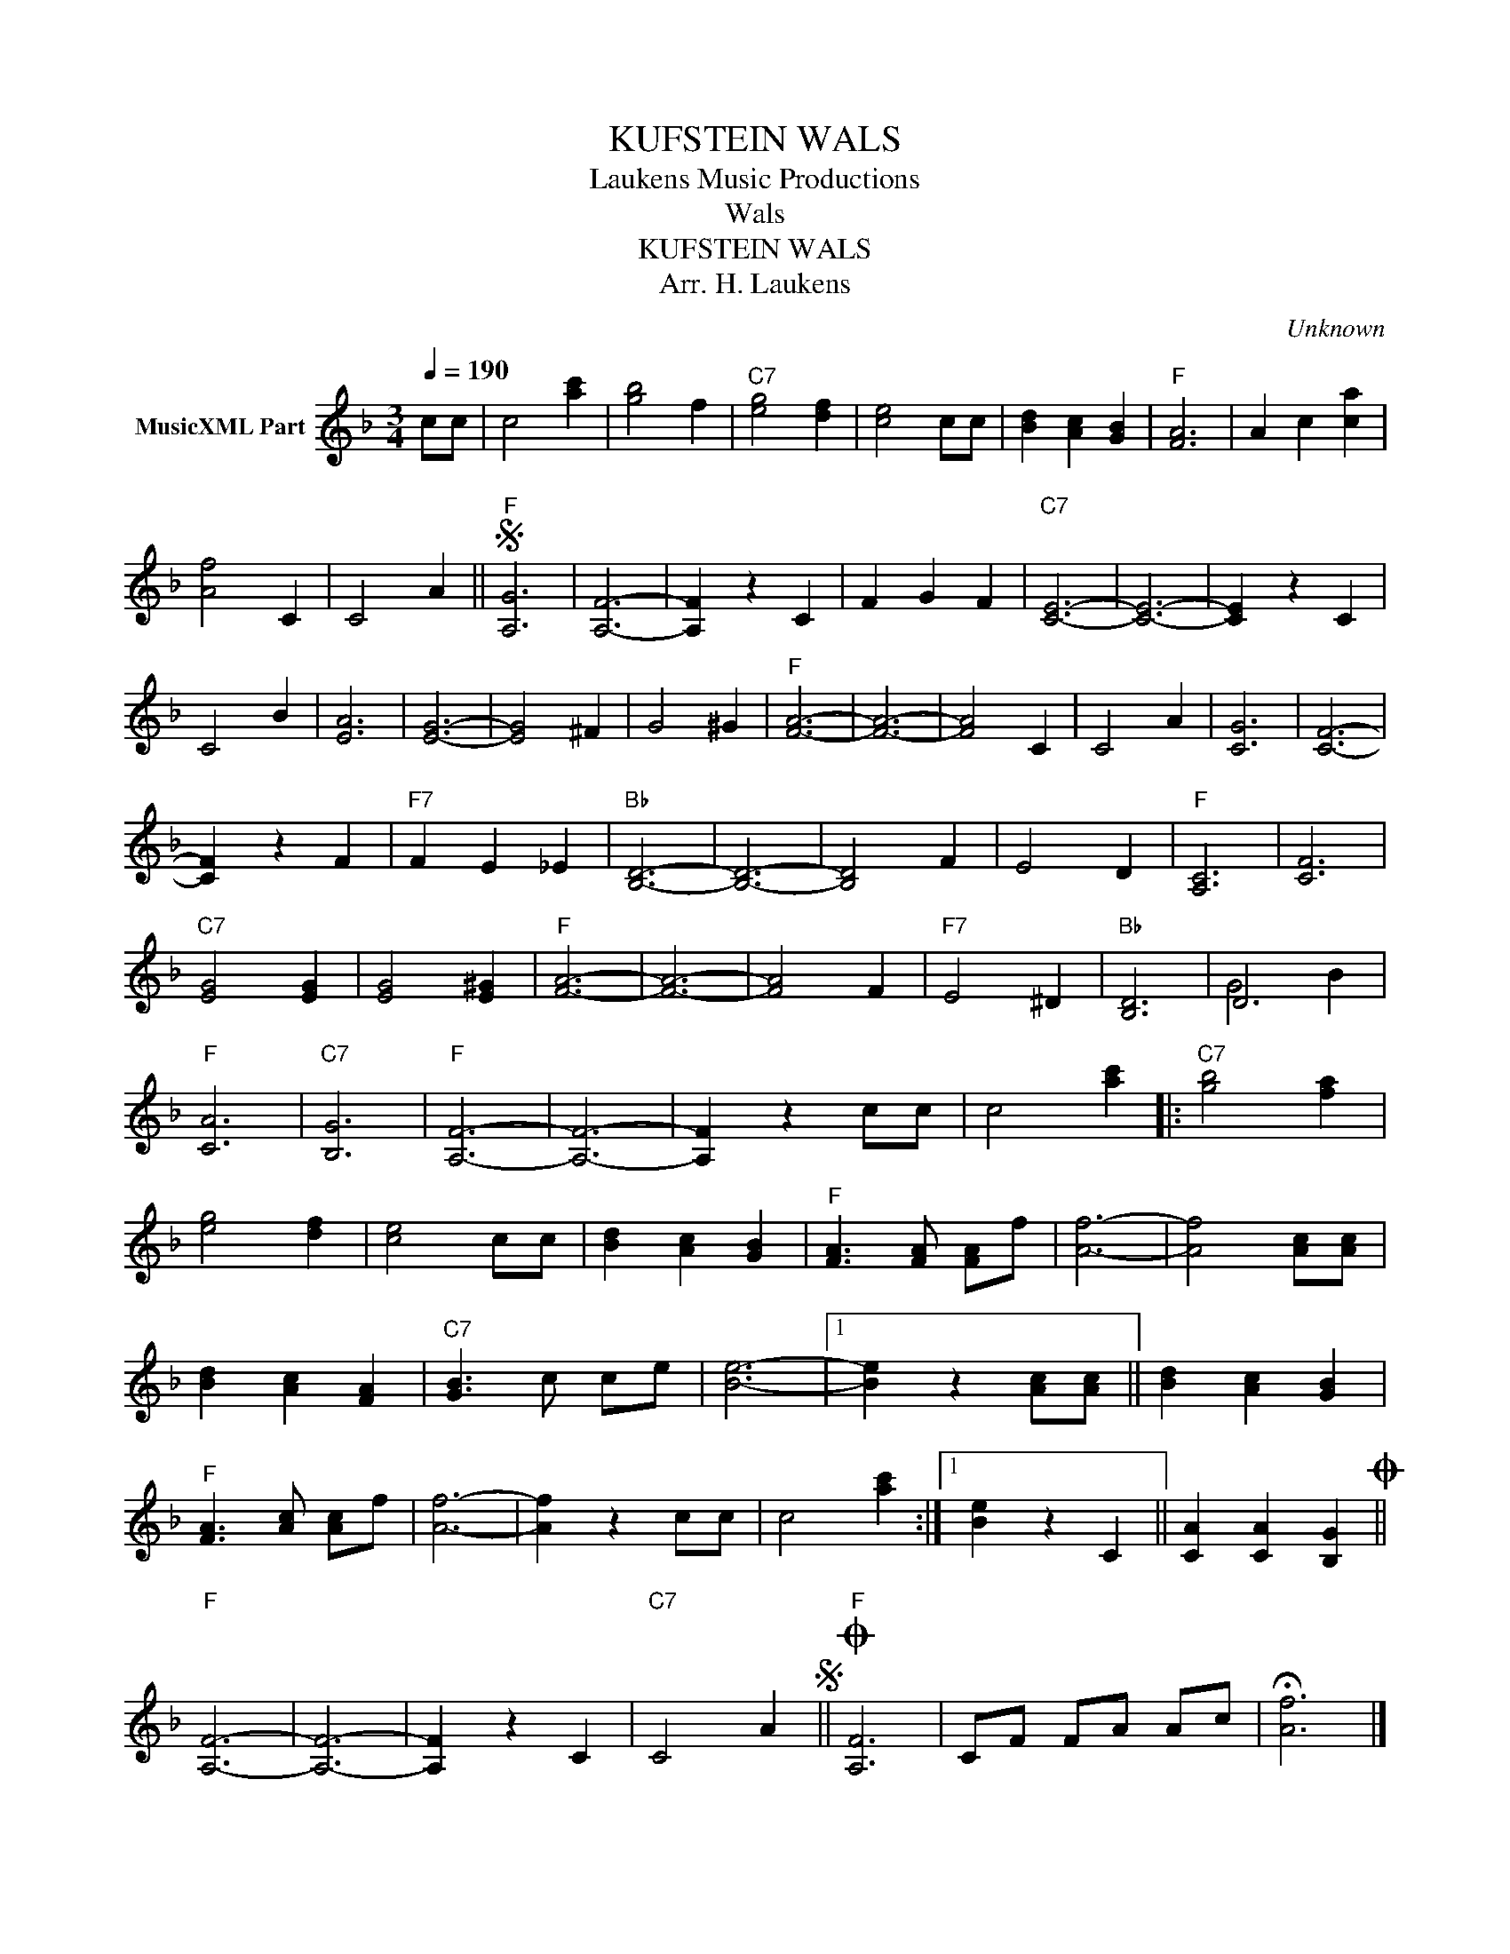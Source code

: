 X:1
T:KUFSTEIN WALS
T: Laukens Music Productions  
T:Wals
T:KUFSTEIN WALS
T:Arr. H. Laukens
C:Unknown
Z:All Rights Reserved
%%score ( 1 2 )
L:1/4
Q:1/4=190
M:3/4
K:F
V:1 treble nm="MusicXML Part"
%%MIDI channel 2
%%MIDI program 16
%%MIDI control 7 102
%%MIDI control 10 64
V:2 treble 
%%MIDI program 16
%%MIDI control 7 102
%%MIDI control 10 64
V:1
 c/c/ | c2 [ac'] | [gb]2 f |"C7" [eg]2 [df] | [ce]2 c/c/ | [Bd] [Ac] [GB] |"F" [FA]3 | A c [ca] | %8
 [Af]2 C | C2 A ||S"F" [A,G]3 | [A,F]3- | [A,F] z C | F G F |"C7" [CE]3- | [CE]3- | [CE] z C | %17
 C2 B | [EA]3 | [EG]3- | [EG]2 ^F | G2 ^G |"F" [FA]3- | [FA]3- | [FA]2 C | C2 A | [CG]3 | [CF]3- | %28
 [CF] z F |"F7" F E _E |"Bb" [B,D]3- | [B,D]3- | [B,D]2 F | E2 D |"F" [A,C]3 | [CF]3 | %36
"C7" [EG]2 [EG] | [EG]2 [E^G] |"F" [FA]3- | [FA]3- | [FA]2 F |"F7" E2 ^D |"Bb" [B,D]3 | D3 | %44
"F" [CA]3 |"C7" [B,G]3 |"F" [A,F]3- | [A,F]3- | [A,F] z c/c/ | c2 [ac'] |:"C7" [gb]2 [fa] | %51
 [eg]2 [df] | [ce]2 c/c/ | [Bd] [Ac] [GB] |"F" [FA]3/2 [FA]/ [FA]/f/ | [Af]3- | [Af]2 [Ac]/[Ac]/ | %57
 [Bd] [Ac] [FA] |"C7" [GB]3/2 c/ c/e/ | [Be]3- |1 [Be] z [Ac]/[Ac]/ || [Bd] [Ac] [GB] | %62
"F" [FA]3/2 [Ac]/ [Ac]/f/ | [Af]3- | [Af] z c/c/ | c2 [ac'] :|1 [Be] z C || [CA] [CA] [B,G]O || %68
"F" [A,F]3- | [A,F]3- | [A,F] z C |"C7" C2 AS ||O"F" [A,F]3 | C/F/ F/A/ A/c/ | !fermata![Af]3 |] %75
V:2
 x | x3 | x3 | x3 | x3 | x3 | x3 | x3 | x3 | x3 || x3 | x3 | x3 | x3 | x3 | x3 | x3 | x3 | x3 | %19
 x3 | x3 | x3 | x3 | x3 | x3 | x3 | x3 | x3 | x3 | x3 | x3 | x3 | x3 | x3 | x3 | x3 | x3 | x3 | %38
 x3 | x3 | x3 | x3 | x3 | G2 B | x3 | x3 | x3 | x3 | x3 | x3 |: x3 | x3 | x3 | x3 | x3 | x3 | x3 | %57
 x3 | x3 | x3 |1 x3 || x3 | x3 | x3 | x3 | x3 :|1 x3 || x3 || x3 | x3 | x3 | x3 || x3 | x3 | x3 |] %75

